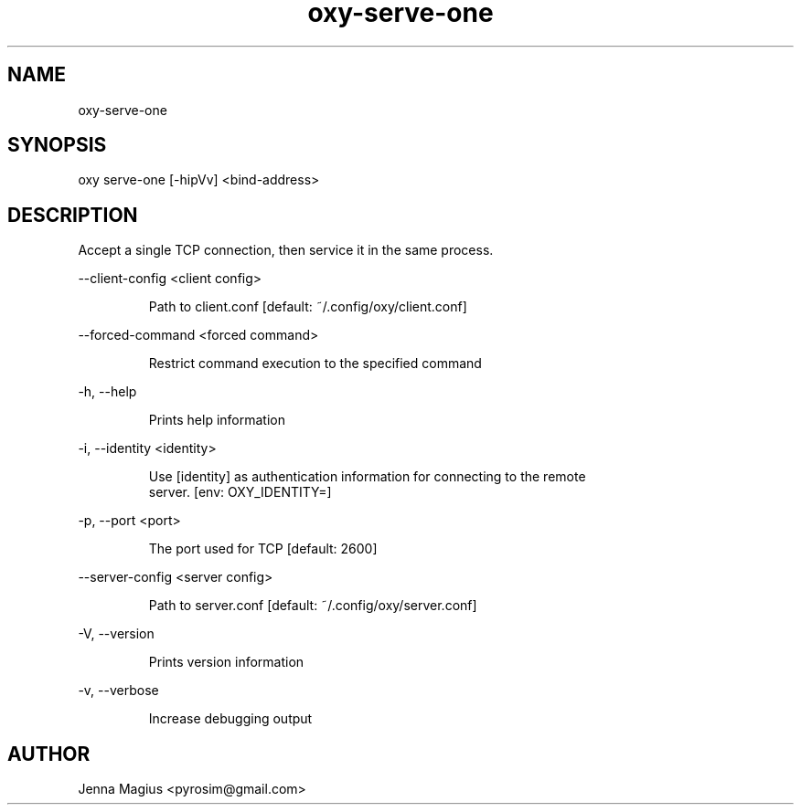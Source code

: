 .TH "oxy-serve-one" 1
.SH NAME
oxy-serve-one
.SH SYNOPSIS
oxy serve-one [-hipVv] <bind-address>
.SH DESCRIPTION
Accept a single TCP connection, then service it in the same process.
.PP
--client-config <client config>

.RS
Path to client.conf [default: ~/.config/oxy/client.conf]
.RE

--forced-command <forced command>

.RS
Restrict command execution to the specified command
.RE

-h, --help

.RS
Prints help information
.RE

-i, --identity <identity>

.RS
Use [identity] as authentication information for connecting to the remote
.RE
.RS
server. [env: OXY_IDENTITY=]
.RE

-p, --port <port>

.RS
The port used for TCP [default: 2600]
.RE

--server-config <server config>

.RS
Path to server.conf [default: ~/.config/oxy/server.conf]
.RE

-V, --version

.RS
Prints version information
.RE

-v, --verbose

.RS
Increase debugging output
.RE


.SH AUTHOR
Jenna Magius <pyrosim@gmail.com>
